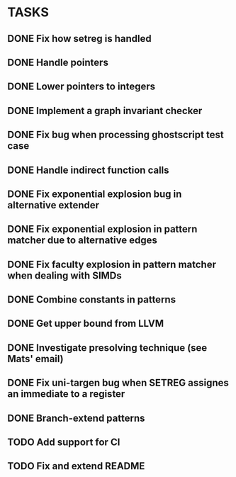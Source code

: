 * TASKS
** DONE Fix how setreg is handled
** DONE Handle pointers
** DONE Lower pointers to integers
** DONE Implement a graph invariant checker
** DONE Fix bug when processing ghostscript test case
** DONE Handle indirect function calls
** DONE Fix exponential explosion bug in alternative extender
** DONE Fix exponential explosion in pattern matcher due to alternative edges
** DONE Fix faculty explosion in pattern matcher when dealing with SIMDs
** DONE Combine constants in patterns
** DONE Get upper bound from LLVM
** DONE Investigate presolving technique (see Mats' email)
** DONE Fix uni-targen bug when SETREG assignes an immediate to a register
** DONE Branch-extend patterns
** TODO Add support for CI
** TODO Fix and extend README
